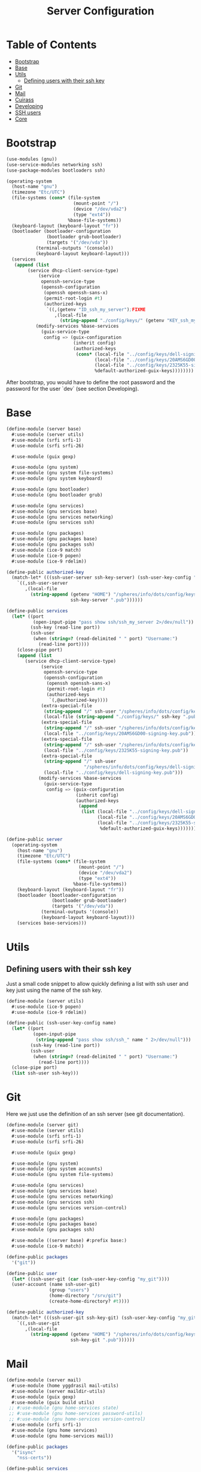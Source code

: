 #+TITLE: Server Configuration
#+PROPERTY: header-args    :tangle-mode (identity #o444)
#+PROPERTY: header-args:sh :tangle-mode (identity #o555)

* Table of Contents
:PROPERTIES:
:TOC:      :include all :ignore this
:END:
:CONTENTS:
- [[#bootstrap][Bootstrap]]
- [[#base][Base]]
- [[#utils][Utils]]
  - [[#defining-users-with-their-ssh-key][Defining users with their ssh key]]
- [[#git][Git]]
- [[#mail][Mail]]
- [[#cuirass][Cuirass]]
- [[#developing][Developing]]
- [[#ssh-users][SSH users]]
- [[#core][Core]]
:END:

* Bootstrap

#+begin_src scheme :tangle ./server/bootstrap.scm
(use-modules (gnu))
(use-service-modules networking ssh)
(use-package-modules bootloaders ssh)

(operating-system
  (host-name "gnu")
  (timezone "Etc/UTC")
  (file-systems (cons* (file-system
                         (mount-point "/")
                         (device "/dev/vda2")
                         (type "ext4"))
                       %base-file-systems))
  (keyboard-layout (keyboard-layout "fr"))
  (bootloader (bootloader-configuration
               (bootloader grub-bootloader)
               (targets '("/dev/vda"))
	       (terminal-outputs '(console))
	       (keyboard-layout keyboard-layout)))
  (services
   (append (list
	    (service dhcp-client-service-type)
            (service
             openssh-service-type
             (openssh-configuration
              (openssh openssh-sans-x)
              (permit-root-login #t)
              (authorized-keys
               `((,(getenv "ID_ssh_my_server");FIXME
                  ,(local-file
                    (string-append "./config/keys/" (getenv "KEY_ssh_my_server") ".pub"))))))));FIXME
           (modify-services %base-services
             (guix-service-type
              config => (guix-configuration
                         (inherit config)
                         (authorized-keys
                          (cons* (local-file "../config/keys/dell-signing-key.pub")
                                 (local-file "../config/keys/20AMS6GD00-signing-key.pub")
                                 (local-file "../config/keys/2325K55-signing-key.pub")
                                 %default-authorized-guix-keys))))))))

#+end_src

After bootstrap, you would have to define the root password and the password
for the user `dev` (see section Developing).

* Base

#+begin_src scheme :tangle ./server/base.scm
(define-module (server base)
  #:use-module (server utils)
  #:use-module (srfi srfi-1)
  #:use-module (srfi srfi-26)

  #:use-module (guix gexp)

  #:use-module (gnu system)
  #:use-module (gnu system file-systems)
  #:use-module (gnu system keyboard)

  #:use-module (gnu bootloader)
  #:use-module (gnu bootloader grub)

  #:use-module (gnu services)
  #:use-module (gnu services base)
  #:use-module (gnu services networking)
  #:use-module (gnu services ssh)

  #:use-module (gnu packages)
  #:use-module (gnu packages base)
  #:use-module (gnu packages ssh)
  #:use-module (ice-9 match)
  #:use-module (ice-9 popen)
  #:use-module (ice-9 rdelim))

(define-public authorized-key
  (match-let* (((ssh-user-server ssh-key-server) (ssh-user-key-config "my_server")))
    `((,ssh-user-server
       ,(local-file
         (string-append (getenv "HOME") "/spheres/info/dots/config/keys/"
                        ssh-key-server ".pub"))))))

(define-public services
  (let* ((port
          (open-input-pipe "pass show ssh/ssh_my_server 2>/dev/null"))
         (ssh-key (read-line port))
         (ssh-user
          (when (string=? (read-delimited " " port) "Username:")
            (read-line port))))
    (close-pipe port)
    (append (list
       (service dhcp-client-service-type)
             (service
              openssh-service-type
              (openssh-configuration
               (openssh openssh-sans-x)
               (permit-root-login #t)
               (authorized-keys
                `(,@authorized-key))))
             (extra-special-file
              (string-append "/" ssh-user "/spheres/info/dots/config/keys/" ssh-key ".pub")
              (local-file (string-append "./config/keys/" ssh-key ".pub")))
             (extra-special-file
              (string-append "/" ssh-user "/spheres/info/dots/config/keys/20AMS6GD00-signing-key.pub")
              (local-file "../config/keys/20AMS6GD00-signing-key.pub"))
             (extra-special-file
              (string-append "/" ssh-user "/spheres/info/dots/config/keys/2325K55-signing-key.pub")
              (local-file "../config/keys/2325K55-signing-key.pub"))
             (extra-special-file
              (string-append "/" ssh-user
                             "/spheres/info/dots/config/keys/dell-signing-key.pub")
              (local-file "../config/keys/dell-signing-key.pub")))
            (modify-services %base-services
              (guix-service-type
               config => (guix-configuration
                          (inherit config)
                          (authorized-keys
                           (append
                            (list (local-file "../config/keys/dell-signing-key.pub")
                                  (local-file "../config/keys/20AMS6GD00-signing-key.pub")
                                  (local-file "../config/keys/2325K55-signing-key.pub"))
                                   %default-authorized-guix-keys))))))))

(define-public server
  (operating-system
    (host-name "gnu")
    (timezone "Etc/UTC")
    (file-systems (cons* (file-system
                           (mount-point "/")
                           (device "/dev/vda2")
                           (type "ext4"))
                         %base-file-systems))
    (keyboard-layout (keyboard-layout "fr"))
    (bootloader (bootloader-configuration
                 (bootloader grub-bootloader)
                 (targets '("/dev/vda"))
	         (terminal-outputs '(console))
	         (keyboard-layout keyboard-layout)))
    (services base-services)))

#+end_src

* Utils
** Defining users with their ssh key

Just a small code snippet to allow quickly defining a list with ssh user and
key just using the name of the ssh key.

#+begin_src scheme :tangle ./server/utils.scm
(define-module (server utils)
  #:use-module (ice-9 popen)
  #:use-module (ice-9 rdelim))

(define-public (ssh-user-key-config name)
  (let* ((port
          (open-input-pipe
           (string-append "pass show ssh/ssh_" name " 2>/dev/null")))
         (ssh-key (read-line port))
         (ssh-user
          (when (string=? (read-delimited " " port) "Username:")
            (read-line port))))
  (close-pipe port)
  (list ssh-user ssh-key)))

#+end_src

* Git

Here we just use the definition of an ssh server (see git documentation).

#+begin_src scheme :tangle ./server/git.scm
(define-module (server git)
  #:use-module (server utils)
  #:use-module (srfi srfi-1)
  #:use-module (srfi srfi-26)

  #:use-module (guix gexp)

  #:use-module (gnu system)
  #:use-module (gnu system accounts)
  #:use-module (gnu system file-systems)

  #:use-module (gnu services)
  #:use-module (gnu services base)
  #:use-module (gnu services networking)
  #:use-module (gnu services ssh)
  #:use-module (gnu services version-control)

  #:use-module (gnu packages)
  #:use-module (gnu packages base)
  #:use-module (gnu packages ssh)

  #:use-module ((server base) #:prefix base:)
  #:use-module (ice-9 match))

(define-public packages
  '("git"))

(define-public user
  (let* ((ssh-user-git (car (ssh-user-key-config "my_git"))))
  (user-account (name ssh-user-git)
                (group "users")
                (home-directory "/srv/git")
                (create-home-directory? #t))))

(define-public authorized-key
  (match-let* (((ssh-user-git ssh-key-git) (ssh-user-key-config "my_git")))
    `((,ssh-user-git
       ,(local-file
         (string-append (getenv "HOME") "/spheres/info/dots/config/keys/"
                        ssh-key-git ".pub"))))))
#+end_src

* Mail

#+begin_src scheme :tangle ./server/mail.scm
(define-module (server mail)
  #:use-module (home yggdrasil mail-utils)
  #:use-module (server maildir-utils)
  #:use-module (guix gexp)
  #:use-module (guix build utils)
 ;; #:use-module (gnu home-services state)
 ;; #:use-module (gnu home-services password-utils)
 ;; #:use-module (gnu home-services version-control)
  #:use-module (srfi srfi-1)
  #:use-module (gnu home services)
  #:use-module (gnu home-services mail))

(define-public packages
  '("isync"
    "nss-certs"))

(define-public services
  (let ((data_home "/var")
        (user_nngraves "ngraves@ngraves.fr"))
    (list
   ;; (simple-service
   ;;  'add-password-store-git-state
   ;;  state-service-type
   ;;  (list
   ;;   (state-git
   ;;    (string-append (getenv "XDG_STATE_HOME") "/password-store")
   ;;    "/srv/git/pass.git")))
   ;; (service
   ;;  home-password-store-service-type
   ;;  (home-password-store-configuration))
    (service
      isync-service-type
      (isync-configuration
       (config
        (append-map
         (lambda x (car (single-mail-config (car x) #t)))
         %mail-list))))
     )))

#+end_src

#+begin_src scheme :tangle ./server/maildir-utils.scm
(define-module (server maildir-utils)
  #:use-module (ice-9 match)
  #:use-module (ice-9 format)
  #:use-module (srfi srfi-1)
  #:use-module (gnu services)
  #:use-module (gnu services shepherd)
  #:use-module (gnu services configuration)
  #:use-module (gnu services mcron)
  #:use-module (gnu packages mail)
  #:use-module (gnu packages base)
  #:use-module (home yggdrasil mail-utils)
  #:use-module (guix packages)
  #:use-module (guix gexp)
  #:use-module (guix monads)
  #:use-module (guix modules)
  #:use-module (guix build utils)
  #:use-module (guix utils)
  #:use-module (guix records)
  #:export (isync-configuration
            isync-service-type))

(define (serialize-isync-config field-name val)
  (define (serialize-term term)
    (match term
      ((? symbol? e) (symbol->string e))
      ((? number? e) (format #f "~a" e))
      ((? string? e) (format #f "~s" e))
      (e e)))
  (define (serialize-item entry)
    (match entry
      ((? gexp? e) e)
      ((? list lst)
       #~(string-join '#$(map serialize-term lst)))))

  #~(string-append #$@(interpose (map serialize-item val) "\n" 'suffix)))

(define-configuration/no-serialization isync-configuration
  (package
    (package isync)
    "isync package to use.")
  (xdg-flavor?
   (boolean #f)
   "Whether to use the @file{$XDG_CONFIG_HOME/isync/mbsyncrc}
configuration file or not.  If @code{#t} creates a wrapper for mbsync
binary.")
  (config
   (list '())
   "AList of pairs, each pair is a String and String or Gexp."))

(define (add-isync-configuration config)
  `((,(if (isync-configuration-xdg-flavor? config)
          "config/isync/mbsyncrc"
          ".mbsyncrc")
     ,(mixed-text-file
       "mbsyncrc"
       (serialize-isync-config #f (isync-configuration-config config))))))

(define (isync-extensions cfg extensions)
  (isync-configuration
   (inherit cfg)
   (config (append (isync-configuration-config cfg) extensions))))

(define (add-isync-directories config)
(with-imported-modules
    '((guix build utils)
      (home yggdrasil mail-utils)
      (ice-9 match))
  #~(begin
      (use-modules (guix build utils)
                   (home yggrasil mail-utils)
                   (ice-9 match))
      (let ((maildir "~/.local/share/mail.test/"))
        (for-each
         (lambda (dir)
           (mkdir-p dir))
         %mail-list)))))

;; (define (update-isync-job config)
;;   #~(job '(next-minute-from)
;;          (lambda ()
;;            (execl (string-append #$isync "/bin/mbsync")
;;                   "-a"))))

(define-public isync-service-type
  (service-type
   (name 'isync)
   (extensions
    (list
     (service-extension
      special-files-service-type add-isync-configuration)
     ;;(service-extension
      ;;activation-service-type add-isync-directories)
     ;; (service-extension
     ;;  mcron-service-type update-isync-job)
     ))
   (compose concatenate)
   (extend isync-extensions)
   (default-value (isync-configuration))
   (description "Install and configure isync.")))
#+end_src

* Cuirass

#+begin_src scheme :tangle ./server/cuirass.scm :tangle-mode (identity #o666)

(define-module (server cuirass)
  #:use-module (srfi srfi-1)
  #:use-module (srfi srfi-26)

  #:use-module (guix gexp)

  #:use-module (gnu system)
  #:use-module (gnu system accounts)
  #:use-module (gnu system file-systems)

  #:use-module (gnu services)
  #:use-module (gnu services base)
  #:use-module (gnu services cuirass)
  #:use-module (gnu services avahi)
  #:use-module (gnu services web)
  #:use-module (gnu services certbot)

  #:use-module (gnu packages)
  #:use-module (gnu packages base)
  #:use-module (gnu packages ci)
  #:use-module (gnu packages avahi)
  #:use-module (ice-9 popen)
  #:use-module (ice-9 rdelim))

(define-public packages
  '("cuirass" "nss-certs" "certbot" "nginx"))

(define %cuirass-specs
  #~(list
     (specification
      (name "mychannelsv15")
      (build '(packages "emacs-pgtk-native-comp"
                        "rbw@1.4.3"
                        "starship"))
      (channels
       (cons*
        (channel
         (name 'graves)
         (url "https://github.com/nicolas-graves/guix-channel.git"))
        (channel
         (name 'rde)
         (url "https://git.sr.ht/~abcdw/rde"))
        (channel
         (name 'guixrus)
         (url "https://git.sr.ht/~whereiseveryone/guixrus"))
        (channel
         (name 'nonguix)
         (url "https://gitlab.com/nonguix/nonguix"))
        %default-channels)))))

(define %nginx-deploy-hook
  (program-file
   "nginx-deploy-hook"
   #~(let ((pid (call-with-input-file "/var/run/nginx/pid" read)))
       (kill pid SIGHUP))))


(define-public services
  (let* ((port-ssh
          (open-input-pipe "pass show ssh/ssh_my_server 2>/dev/null"))
         (ssh-key (read-line port-ssh))
         (ssh-user
          (when (string=? (read-delimited " " port-ssh) "Username:")
            (read-line port-ssh)))
         (port-substitutes
          (open-input-pipe "pass show service/service_substitutes 2>/dev/null"))
         (substitutes_uri
          (when (string=? (read-delimited " " port-substitutes) "URI:")
            (read-line port-substitutes)))
         (substitutes_port
          (when (string=? (read-delimited " " port-substitutes) "Port:")
            (read-line port-substitutes)))
         (port-cuirass
          (open-input-pipe "pass show service/service_cuirass 2>/dev/null"))
         (cuirass_uri
          (when (string=? (read-delimited " " port-cuirass) "URI:")
            (read-line port-cuirass)))
         (cuirass_port
          (when (string=? (read-delimited " " port-cuirass) "Port:")
            (read-line port-cuirass))))
    (close-pipe port-ssh)
    (close-pipe port-substitutes)
    (close-pipe port-cuirass)
    (list
     (service avahi-service-type)
     (service cuirass-service-type
              (cuirass-configuration
               (interval 60)
               (remote-server #f)
               (database "dbname=cuirass host=/var/run/postgresql")
               (port (string->number cuirass_port))
               (host "localhost")
               (specifications %cuirass-specs)
               (use-substitutes? #t)
               (one-shot? #f)
               (fallback? #t)
               (extra-options '())))
     (extra-special-file
      (string-append "/" ssh-user "/spheres/info/dots/config/keys/" ssh-key)
      (local-file
       (string-append (getenv "HOME") "/spheres/info/dots/config/keys/" ssh-key)))
     (service nginx-service-type
              (nginx-configuration
               (server-blocks
                (list (nginx-server-configuration
                       (listen (list "443 ssl"))
                       (server-name (list cuirass_uri))
                       (ssl-certificate
                        (string-append "/etc/letsencrypt/live/" cuirass_uri "/fullchain.pem"))
                       (ssl-certificate-key
                        (string-append "/etc/letsencrypt/live/" cuirass_uri "/privkey.pem"))
                       (locations
                        (list
                         (nginx-location-configuration
                          (uri "/")
                          (body (list (string-append
                                    "proxy_pass http://127.0.0.1:" cuirass_port ";")))))))
                      (nginx-server-configuration
                       (listen (list "443 ssl"))
                       (server-name (list substitutes_uri))
                       (ssl-certificate
                        (string-append "/etc/letsencrypt/live/" substitutes_uri "/fullchain.pem"))
                       (ssl-certificate-key
                        (string-append "/etc/letsencrypt/live/" substitutes_uri "/privkey.pem"))
                       (locations
                        (list
                         (nginx-location-configuration
                          (uri "/")
                          (body (list (string-append
                                    "proxy_pass http://127.0.0.1:"
                                    substitutes_port ";")))))))
                      ))))
     (service guix-publish-service-type
              (guix-publish-configuration
               (port (string->number substitutes_port))
               (ttl 300)))
     (service certbot-service-type
              (certbot-configuration
               (email "ngraves@ngraves.fr")
               (certificates
                (list
                 (certificate-configuration
                  (domains (list cuirass_uri substitutes_uri))
                  (deploy-hook %nginx-deploy-hook)))))))))
#+end_src

* Developing

The server also allows me to work faster when loads of data are involved.
Here is the quick definition of a profile. This user needs a postgresql database running.

#+begin_src scheme :tangle ./server/developing.scm
(define-module (server developing)
  #:use-module (server utils)
  #:use-module (srfi srfi-1)
  #:use-module (srfi srfi-26)

  #:use-module (guix gexp)

  #:use-module (gnu system)
  #:use-module (gnu system accounts)
  #:use-module (gnu system file-systems)

  #:use-module (gnu services)
  #:use-module (gnu services base)
  #:use-module (gnu services ssh)
  #:use-module (gnu services databases)
  #:use-module (gnu packages databases)

  #:use-module ((server base) #:prefix base:)
  #:use-module (ice-9 match))

(define-public user
  (let* ((ssh-user-dev (car (ssh-user-key-config "my_dev"))))
  (user-account (name ssh-user-dev)
                (group "users")
                (home-directory "/home/dev")
                (create-home-directory? #t))))

(define-public services
  (let* ((ssh-key-dev (car (cdr (ssh-user-key-config "my_dev")))))
    (list
     (service postgresql-service-type
              (postgresql-configuration
               (postgresql postgresql-11)))

     (service postgresql-role-service-type
              (postgresql-role-configuration
               (roles
                (list (postgresql-role
                       (name "manifesto")
                       (create-database? #t))))))

     ;; (extra-special-file
      ;; (string-append "/home/dev/.ssh/" ssh-key-dev ".pub")
      ;; (local-file (string-append "./config/keys/" ssh-key-dev ".pub")))
   )))

(define-public authorized-key
  (match-let* (((ssh-user-dev ssh-key-dev) (ssh-user-key-config "my_dev")))
    `((,ssh-user-dev
       ,(local-file
         (string-append (getenv "HOME") "/spheres/info/dots/config/keys/"
                        ssh-key-dev ".pub"))))))

#+end_src

* SSH users

#+begin_src scheme :tangle ./server/ssh.scm
(define-module (server ssh)
  #:use-module (server utils)
  #:use-module ((server git) #:prefix git:)
  #:use-module ((server developing) #:prefix dev:)
  #:use-module ((server base) #:prefix base:)
  #:use-module (srfi srfi-1)
  #:use-module (srfi srfi-26)

  #:use-module (guix gexp)

  #:use-module (gnu system)
  #:use-module (gnu system accounts)
  #:use-module (gnu system file-systems)

  #:use-module (gnu services)
  #:use-module (gnu services base)
  #:use-module (gnu services networking)
  #:use-module (gnu services ssh)
  #:use-module (gnu services version-control)

  #:use-module (gnu packages)
  #:use-module (gnu packages base)
  #:use-module (gnu packages ssh)
  #:use-module (ice-9 match))

(define-public services
    (match-let* (((ssh-user-server ssh-key-server) (ssh-user-key-config "my_server")))
      (modify-services base:services
        (openssh-service-type
         config =>
         (openssh-configuration
          (inherit config)
          (authorized-keys
           `(,@base:authorized-key
             ,@git:authorized-key
             ,@dev:authorized-key)))))))
#+end_src

* Rsync

#+begin_src scheme :tangle ./server/rsync.scm
(define-module (server rsync)
  #:use-module (srfi srfi-1)
  #:use-module (srfi srfi-26)

  #:use-module (guix gexp)

  #:use-module (gnu system)
  #:use-module (gnu system accounts)
  #:use-module (gnu system file-systems)

  #:use-module (gnu services)
  #:use-module (gnu services rsync)

  #:use-module (gnu packages))

(define-public packages
  '("rsync"))

(define-public services
  (list
   (service rsync-service-type
            (rsync-configuration
             (read-only? #t)))))
#+end_src

* Core

#+begin_src scheme :tangle ./server/core.scm
(use-modules (guix gexp)
             (gnu system)
             (gnu machine)
             (gnu machine ssh)
             (gnu packages)
             (gnu system accounts)
             (gnu system shadow)
             (gnu packages version-control)
             (ice-9 popen)
             (ice-9 rdelim)
             ((server base) :prefix base:)
             ((server ssh) :prefix ssh:)
             ((server git) :prefix git:)
             ((server developing) :prefix dev:)
             ;; ((server cuirass) :prefix cuirass:)
             ((server rsync) :prefix rsync:)
             ((server mail) :prefix mail:))

(define %packages
  (map (compose list specification->package+output)
       (append '("htop")
               git:packages
               ;; cuirass:packages
               rsync:packages
               mail:packages)))

(define %services
  (append
   ;; cuirass:services
   ssh:services
   rsync:services
   mail:services
   dev:services))

(define (machine-ssh-config id)
  (let* ((port
          (open-input-pipe
           (string-append "pass show ssh/ssh_" id " 2>/dev/null")))
         (key (read-line port))
         (ssh-user
          (when (string=? (read-delimited " " port) "Username:")
            (read-line port)))
         (uri
          (when (string=? (read-delimited " " port) "URI:")
            (read-line port)))
         (ssh-port
          (when (string=? (read-delimited " " port) "Port:")
            (read-line port)))
         (hostkey
          (when (string=? (read-delimited " " port) "HostKey:")
            (read-line port))))
    (close-pipe port)
    (display (list uri hostkey ssh-user key ssh-port))
    (machine-ssh-configuration
     (host-name uri)
     (host-key hostkey)
     (system "x86_64-linux")
     (user ssh-user)
     (identity (string-append "~/.ssh/" key))
     (port (string->number ssh-port)))))

(define %server
  (operating-system
    (inherit base:server)
    (users (append (list git:user dev:user) %base-user-accounts))
    (services %services)
    (packages (append %packages %base-packages))))

(list (machine
       (operating-system %server)
       (environment managed-host-environment-type)
       (configuration (machine-ssh-config "my_server"))))
#+end_src
